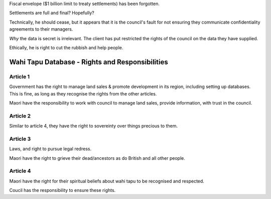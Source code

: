 Fiscal envelope ($1 billion limit to treaty settlements) has been forgotten.

Settlements are full and final? Hopefully?

Technically, he should cease, but it appears that it is the council's fault for
not ensuring they communicate confidentiality agreements to their managers.

*Why* the data is secret is irrelevant. The client has put restricted the rights
of the council on the data they have supplied.

Ethically, he is right to cut the rubbish and help people.

Wahi Tapu Database - Rights and Responsibilities
================================================

Article 1
---------

Government has the right to manage land sales & promote development in its
region, including setting up databases. This is fine, as long as they recognise
the rights from the other articles.

Maori have the responsibility to work with council to manage land sales, provide
information, with trust in the council.

Article 2
---------

Similar to article 4, they have the right to sovereinty over things precious to
them.

Article 3
---------

Laws, and right to pursue legal redress.

Maori have the right to grieve their dead/ancestors as do British and all other
people. 

Article 4
---------

Maori have the right for their spiritual beliefs about wahi tapu to be
recognised and respected.

Coucil has the responsibility to ensure these rights.
